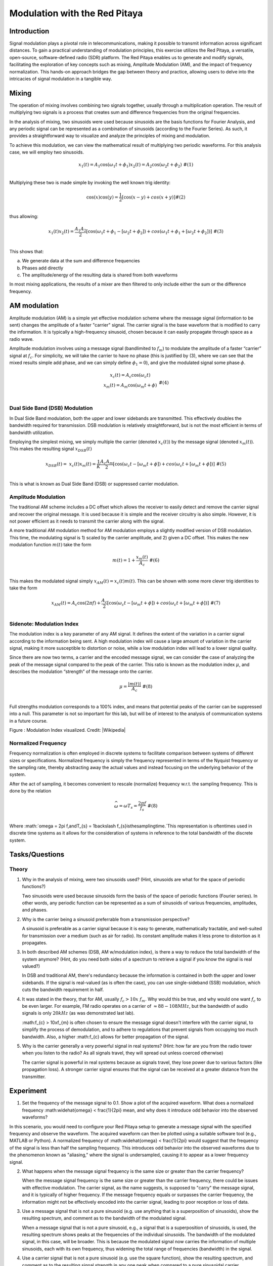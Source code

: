 #######################################
Modulation with the Red Pitaya
#######################################

Introduction
=========================
Signal modulation plays a pivotal role in telecommunications, making it possible to transmit information across significant distances. To gain a practical understanding of modulation principles, this exercise utilizes the Red Pitaya, a versatile, open-source, software-defined radio (SDR) platform. The Red Pitaya enables us to generate and modify signals, facilitating the exploration of key concepts such as mixing, Amplitude Modulation (AM), and the impact of frequency normalization. This hands-on approach bridges the gap between theory and practice, allowing users to delve into the intricacies of signal modulation in a tangible way.

Mixing
============
The operation of mixing involves combining two signals together, usually through a multiplication operation. The result of multiplying two signals is a process that creates sum and difference frequencies from the original frequencies.

In the analysis of mixing, two sinusoids were used because sinusoids are the basis functions for Fourier Analysis, and any periodic signal can be represented as a combination of sinusoids (according to the Fourier Series). As such, it provides a straightforward way to visualize and analyze the principles of mixing and modulation.

To achieve this modulation, we can view the mathematical result of
multiplying two periodic waveforms. For this analysis case, we will
employ two sinusoids.

.. math::
   \begin{matrix}
   x_{1}(t) = A_{1}\cos\left( \omega_{1}t + \phi_{1} \right)x_{2}(t) = A_{2}\cos\left( \omega_{2}t + \phi_{2} \right)\ \#(1) \\
   \end{matrix}
Multiplying these two is made simple by invoking the well known trig
identity:

.. math::
   \begin{matrix}
   \cos(x)\cos(y) = \frac{1}{2}\left\lbrack \cos(x - y) + cos(x + y) \right\rbrack\#(2) \\
   \end{matrix}
thus allowing:

.. math::
   \begin{matrix}
   x_{1}(t)x_{2}(t) = \frac{A_{1}A_{2}}{2}\left\lbrack \cos\left( \omega_{1}t + \phi_{1} - \left\lbrack \omega_{2}t + \phi_{2} \right\rbrack \right) + cos\left( \omega_{1}t + \phi_{1} + \left\lbrack \omega_{2}t + \phi_{2} \right\rbrack \right) \right\rbrack\ \#(3) \\
   \end{matrix}
This shows that:

a. We generate data at the sum and difference frequencies

b. Phases add directly

c. The amplitude/energy of the resulting data is shared from both
   waveforms

In most mixing applications, the results of a mixer are then filtered to
only include either the sum or the difference frequency.

AM modulation
============
Amplitude modulation (AM) is a simple yet effective modulation scheme where the message signal (information to be sent) changes the amplitude of a faster "carrier" signal. The carrier signal is the base waveform that is modified to carry the information. It is typically a high-frequency sinusoid, chosen because it can easily propagate through space as a radio wave.

Amplitude modulation involves using a message signal (bandlimited to :math:`f_{m}`) to
modulate the amplitude of a faster “carrier” signal at :math:`f_{c}`.
For simplicity, we will take the carrier to have no phase (this is
justified by (3), where we can see that the mixed results simple add
phase, and we can simply define :math:`\phi_{1} = 0`), and give the
modulated signal some phase :math:`\phi`.

.. math::
   \begin{matrix}
   \begin{matrix}
   x_{c}(t) = A_{c}\cos\left( \omega_{c}t \right) \\
   x_{m}(t) = A_{m}\cos\left( \omega_{m}t + \phi \right) \\
   \end{matrix}\ \#(4) \\
   \end{matrix}

Dual Side Band (DSB) Modulation
---------------------------
In Dual Side Band modulation, both the upper and lower sidebands are transmitted. This effectively doubles the bandwidth required for transmission. DSB modulation is relatively straightforward, but is not the most efficient in terms of bandwidth utilization.

Employing the simplest mixing, we simply multiple the carrier (denoted
:math:`x_{c}(t)`) by the message signal (denoted :math:`x_{m}(t)`). This
makes the resulting signal :math:`x_{DSB}(t)`

.. math::
   \begin{matrix}
   x_{DSB}(t) = \ x_{c}(t)x_{m}(t) = \frac{1}{K}\frac{A_{c}A_{m}}{2}\left\lbrack \cos\left( \omega_{c}t - \left\lbrack \omega_{m}t + \phi \right\rbrack \right) + cos\left( \omega_{c}t + \left\lbrack \omega_{m}t + \phi \right\rbrack \right) \right\rbrack\ \#(5) \\
   \end{matrix}

This is what is known as Dual Side Band (DSB) or suppressed carrier
modulation.

Amplitude Modulation
---------------------------
The traditional AM scheme includes a DC offset which allows the receiver to easily detect and remove the carrier signal and recover the original message. It is used because it is simple and the receiver circuitry is also simple. However, it is not power efficient as it needs to transmit the carrier along with the signal.

A more traditional AM modulation method for AM modulation employs a
slightly modified version of DSB modulation. This time, the modulating
signal is 1) scaled by the carrier amplitude, and 2) given a DC offset.
This makes the new modulation function :math:`m(t)` take the form

.. math::
   \begin{matrix}
   m(t) = 1 + \frac{x_{m}(t)}{A_{c}}\ \#(6) \\
   \end{matrix}

This makes the modulated signal simply :math:`x_{AM}(t) = x_{c}(t)m(t)`.
This can be shown with some more clever trig identities to take the form

.. math::
   \begin{matrix}
   x_{AM}(t) = A_{c}\cos(2\pi f) + \frac{A_{c}}{2}\left\lbrack \cos\left( \omega_{c}t - \left\lbrack \omega_{m}t + \phi \right\rbrack \right) + cos\left( \omega_{c}t + \left\lbrack \omega_{m}t + \phi \right\rbrack \right) \right\rbrack\ \#(7) \\
   \end{matrix}

Sidenote: Modulation Index
---------------------------
The modulation index is a key parameter of any AM signal. It defines the extent of the variation in a carrier signal according to the information being sent. A high modulation index will cause a large amount of variation in the carrier signal, making it more susceptible to distortion or noise, while a low modulation index will lead to a lower signal quality.

Since there are now two terms, a carrier and the encoded message signal,
we can consider the case of analyzing the peak of the message signal
compared to the peak of the carrier. This ratio is known as the
modulation index :math:`\mu`, and describes the modulation “strength” of
the message onto the carrier.

.. math::
   \begin{matrix}
   \mu = \frac{\left| m(t) \right|}{A_{c}}\ \#(8) \\
   \end{matrix}

Full strengths modulation corresponds to a 100% index, and means that
potential peaks of the carrier can be suppressed into a null. This
parameter is not so important for this lab, but will be of interest to
the analysis of communication systems in a future course.

.. image:: media/image3.1.png
   :name: Graph
   :align: center

Figure : Modulation Index visualized. Credit:
|Wikipedia|

.. |Wikipedia| raw:: html

    <a href=https://en.wikipedia.org/wiki/Amplitude_modulation#Modulation_index="_blank">Wikipedia Modulation</a>

Normalized Frequency
--------------------
Frequency normalization is often employed in discrete systems to facilitate comparison between systems of different sizes or specifications. Normalized frequency is simply the frequency represented in terms of the Nyquist frequency or the sampling rate, thereby abstracting away the actual values and instead focusing on the underlying behavior of the system.

After the act of sampling, it becomes convenient to rescale (normalize)
frequency w.r.t. the sampling frequency. This is done by the relation

.. math::
   \begin{matrix}
   \widehat{\omega} = \omega T_{s} = \frac{2\pi f}{f_{s}}\ \#(8) \\
   \end{matrix}
Where
:math:`\omega = 2\pi f,\ and\ T_{s} = 1\backslash f_{s}\ is\ the\ sampling\ time.\`\ This representation is oftentimes used in discrete time systems as it allows for the consideration of systems in reference to the total bandwidth of the discrete system.

Tasks/Questions
===================

Theory
------

1. Why in the analysis of mixing, were two sinusoids used? (Hint,
   sinusoids are what for the space of periodic functions?)
   
   Two sinusoids were used because sinusoids form the basis of the space of periodic functions (Fourier series). In other words, any periodic function can be represented as a sum of sinusoids of various frequencies, amplitudes, and phases.

2. Why is the carrier being a sinusoid preferrable from a transmission
   perspective?
   
   A sinusoid is preferable as a carrier signal because it is easy to generate, mathematically tractable, and well-suited for transmission over a medium (such as air for radio). Its constant amplitude makes it less prone to distortion as it propagates.

3. In both described AM schemes (DSB, AM w/modulation index), is there a
   way to reduce the total bandwidth of the system anymore? (Hint, do
   you need both sides of a spectrum to retrieve a signal if you know
   the signal is real valued?)
   
   In DSB and traditional AM, there's redundancy because the information is contained in both the upper and lower sidebands. If the signal is real-valued (as is often the case), you can use single-sideband (SSB) modulation, which cuts the bandwidth requirement in half.

4. It was stated in the theory, that for AM, usually
   :math:`f_{c} > 10x\ f_{m}`. Why would this be true, and why would one
   want :math:`f_{c}` to be even larger. For example, FM radio operates
   on a carrier of :math:`\approx 88 - 108MHz`, but the bandwidth of
   audio signals is only :math:`20kHz` (as was demonstrated last lab).
   
   :math:f_{c} > 10x\ f_{m} is often chosen to ensure the message signal doesn't interfere with the carrier signal, to simplify the process of demodulation, and to adhere to regulations that prevent signals from occupying too much bandwidth. Also, a higher :math:f_{c} allows for better propagation of the signal.

5. Why is the carrier generally a very powerful signal in real systems?
   (Hint: how far are you from the radio tower when you listen to the
   radio? As all signals travel, they will spread out unless coerced
   otherwise)
   
   The carrier signal is powerful in real systems because as signals travel, they lose power due to various factors (like propagation loss). A stronger carrier signal ensures that the signal can be received at a greater distance from the transmitter.

Experiment
================
1. Set the frequency of the message signal to 0.1. Show a plot of the acquired waveform. What does a normalized frequency :math:\widehat{\omega} < \frac{1}{2\pi} mean, and why does it introduce odd behavior into the observed waveforms?

In this scenario, you would need to configure your Red Pitaya setup to generate a message signal with the specified frequency and observe the waveform. The acquired waveform can then be plotted using a suitable software tool (e.g., MATLAB or Python). A normalized frequency of :math:\widehat{\omega} < \frac{1}{2\pi} would suggest that the frequency of the signal is less than half the sampling frequency. This introduces odd behavior into the observed waveforms due to the phenomenon known as "aliasing," where the signal is undersampled, causing it to appear as a lower frequency signal.

2. What happens when the message signal frequency is the same size or
   greater than the carrier frequency?
   
   When the message signal frequency is the same size or greater than the carrier frequency, there could be issues with effective modulation. The carrier signal, as the name suggests, is supposed to "carry" the message signal, and it is typically of higher frequency. If the message frequency equals or surpasses the carrier frequency, the information might not be effectively encoded into the carrier signal, leading to poor reception or loss of data.

3. Use a message signal that is not a pure sinusoid (e.g. use anything
   that is a superposition of sinusoids), show the resulting spectrum,
   and comment as to the bandwidth of the modulated signal.
   
   When a message signal that is not a pure sinusoid, e.g., a signal that is a superposition of sinusoids, is used, the resulting spectrum shows peaks at the frequencies of the individual sinusoids. The bandwidth of the modulated signal, in this case, will be broader. This is because the modulated signal now carries the information of multiple sinusoids, each with its own frequency, thus widening the total range of frequencies (bandwidth) in the signal.

4. Use a carrier signal that is not a pure sinusoid (e.g. use the square
   function), show the resulting spectrum, and comment as to the
   resulting signal strength in any one peak when compared to a pure
   sinusoidal carrier.
   
   When a carrier signal is not a pure sinusoid, such as a square wave, the resulting spectrum of the modulated signal would contain additional harmonics due to the rich harmonic content of the square wave. The strength of the signal at any one peak could potentially be less than that of a pure sinusoidal carrier. This is because the energy of the square wave is distributed across several harmonics, while a pure sinusoidal carrier concentrates all its power at a single frequency.

5. Demonstrate aliasing with the modulated signal. This will involve you
   setting the message signal to have frequency content that passes the
   sampling frequency when modulated by the carrier. Show a plot of the
   aliased content in the time domain, and the frequency domain.
   
   Aliasing with the modulated signal can be demonstrated by choosing a message signal with frequency content that, when modulated by the carrier, exceeds the sampling frequency. In such a case, the sampling theorem is violated and aliasing occurs. Aliasing is a form of distortion where higher frequency components get mapped onto lower frequencies. A plot of the time-domain signal will show this as distortions or anomalies in the signal, while in the frequency domain, you would see mirrored content about the Nyquist frequency. Remember, the exact appearance of aliasing will depend on the specific frequencies of your message and carrier signals, as well as your sampling frequency.

Conclusion
===================
In conclusion, the Red Pitaya platform provides an effective, hands-on method for exploring signal modulation techniques, such as mixing and amplitude modulation. It allows users to directly observe the effects of varying signal frequencies and shapes, revealing the impacts of phenomena like aliasing. Despite some potential deviations from ideal scenarios due to hardware limitations or environmental noise, the Red Pitaya serves as a valuable learning tool for bridging theoretical principles with practical applications in signal processing and modulation.

